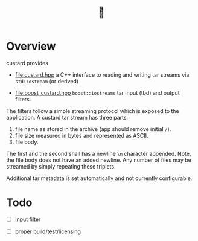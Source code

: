 #+title: 🍮

* Overview

custard provides

- [[file:custard.hpp]] a C++ interface to reading and writing tar streams
  via ~std::ostream~ (or derived)

- [[file:boost_custard.hpp]] ~boost::iostreams~ tar input (tbd) and output
  filters.

The filters follow a simple streaming protocol which is exposed to the
application.  A custard tar stream has three parts:

1. file name as stored in the archive (app should remove initial ~/~).
2. file size measured in bytes and represented as ASCII.
3. file body.

The first and the second shall has a newline ~\n~ character appended.
Note, the file body does not have an added newline.  Any number of
files may be streamed by simply repeating these triplets.

Additional tar metadata is set automatically and not currently
configurable.

* Todo

- [ ] input filter

- [ ] proper build/test/licensing

